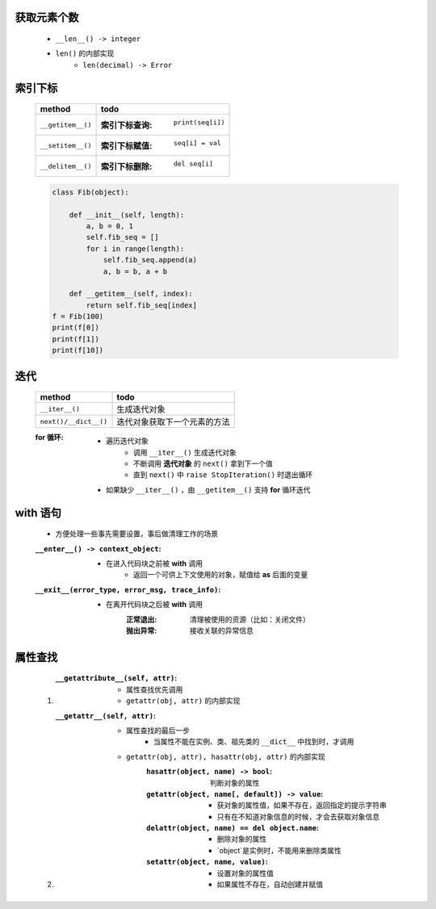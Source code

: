 获取元素个数
-----------
    - ``__len__() -> integer``
    - ``len()`` 的内部实现
        - ``len(decimal) -> Error``

索引下标
-------------
    =================  ======
    method               todo
    =================  ======
    ``__getitem__()``    :索引下标查询: ``print(seq[i])``
    ``__setitem__()``    :索引下标赋值: ``seq[i] = val``
    ``__delitem__()``    :索引下标删除: ``del seq[i]``
    =================  ======
    .. code-block:: python

        class Fib(object):

            def __init__(self, length):
                a, b = 0, 1
                self.fib_seq = []
                for i in range(length):
                    self.fib_seq.append(a)
                    a, b = b, a + b

            def __getitem__(self, index):
                return self.fib_seq[index]
        f = Fib(100)
        print(f[0])
        print(f[1])
        print(f[10])


迭代
----
    =====================  ======
    method                   todo
    =====================  ======
    ``__iter__()``           生成迭代对象
    ``next()/__dict__()``    迭代对象获取下一个元素的方法
    =====================  ======
    :for 循环:
        - 遍历迭代对象
            - 调用 ``__iter__()`` 生成迭代对象
            - 不断调用 **迭代对象** 的 ``next()`` 拿到下一个值
            - 直到 ``next()`` 中 ``raise StopIteration()`` 时退出循环
        - 如果缺少 ``__iter__()`` ，由 ``__getitem__()`` 支持 **for** 循环迭代


with 语句
---------
    - 方便处理一些事先需要设置，事后做清理工作的场景
    :``__enter__() -> context_object``:
        - 在进入代码块之前被 **with** 调用
            - 返回一个可供上下文使用的对象，赋值给 **as** 后面的变量
    :``__exit__(error_type, error_msg, trace_info)``:
        - 在离开代码块之后被 **with** 调用
            :正常退出: 清理被使用的资源（比如：关闭文件）
            :抛出异常: 接收关联的异常信息


属性查找
-------
    1. :``__getattribute__(self, attr)``:
        - 属性查找优先调用
        - ``getattr(obj, attr)`` 的内部实现
    #. :``__getattr__(self, attr)``:
        - 属性查找的最后一步
            - 当属性不能在实例、类、祖先类的 ``__dict__`` 中找到时，才调用
        - ``getattr(obj, attr), hasattr(obj, attr)`` 的内部实现
            :``hasattr(object, name) -> bool``: 判断对象的属性
            :``getattr(object, name[, default]) -> value``:
                - 获对象的属性值，如果不存在，返回指定的提示字符串
                - 只有在不知道对象信息的时候，才会去获取对象信息
            :``delattr(object, name) == del object.name``:
                - 删除对象的属性
                - `object`是实例时，不能用来删除类属性
            :``setattr(object, name, value)``:
                - 设置对象的属性值
                - 如果属性不存在，自动创建并赋值
